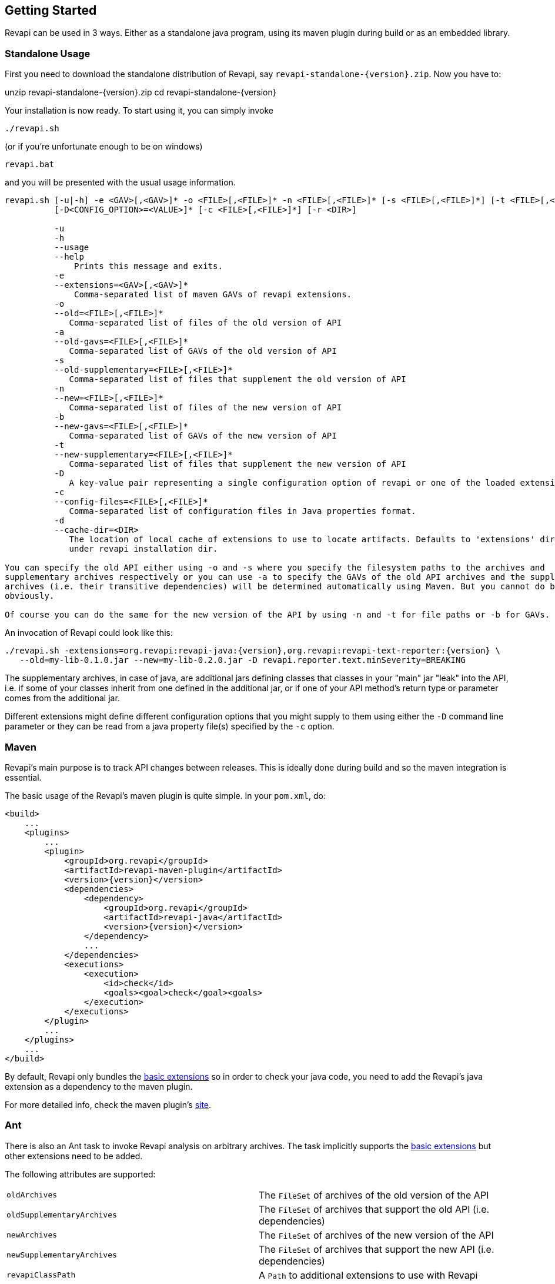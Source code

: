 == Getting Started

Revapi can be used in 3 ways. Either as a standalone java program, using its maven plugin during build or as an embedded
library.

=== Standalone Usage

First you need to download the standalone distribution of Revapi, say `revapi-standalone-{version}.zip`. Now you have to:

====
unzip revapi-standalone-{version}.zip
cd revapi-standalone-{version}
====

Your installation is now ready. To start using it, you can simply invoke

----
./revapi.sh
----

(or if you're unfortunate enough to be on windows)

----
revapi.bat
----

and you will be presented with the usual usage information.

----
revapi.sh [-u|-h] -e <GAV>[,<GAV>]* -o <FILE>[,<FILE>]* -n <FILE>[,<FILE>]* [-s <FILE>[,<FILE>]*] [-t <FILE>[,<FILE>]*]
          [-D<CONFIG_OPTION>=<VALUE>]* [-c <FILE>[,<FILE>]*] [-r <DIR>]

          -u
          -h
          --usage
          --help
              Prints this message and exits.
          -e
          --extensions=<GAV>[,<GAV>]*
              Comma-separated list of maven GAVs of revapi extensions.
          -o
          --old=<FILE>[,<FILE>]*
             Comma-separated list of files of the old version of API
          -a
          --old-gavs=<FILE>[,<FILE>]*
             Comma-separated list of GAVs of the old version of API
          -s
          --old-supplementary=<FILE>[,<FILE>]*
             Comma-separated list of files that supplement the old version of API
          -n
          --new=<FILE>[,<FILE>]*
             Comma-separated list of files of the new version of API
          -b
          --new-gavs=<FILE>[,<FILE>]*
             Comma-separated list of GAVs of the new version of API
          -t
          --new-supplementary=<FILE>[,<FILE>]*
             Comma-separated list of files that supplement the new version of API
          -D
             A key-value pair representing a single configuration option of revapi or one of the loaded extensions
          -c
          --config-files=<FILE>[,<FILE>]*
             Comma-separated list of configuration files in Java properties format.
          -d
          --cache-dir=<DIR>
             The location of local cache of extensions to use to locate artifacts. Defaults to 'extensions' directory
             under revapi installation dir.

You can specify the old API either using -o and -s where you specify the filesystem paths to the archives and
supplementary archives respectively or you can use -a to specify the GAVs of the old API archives and the supplementary
archives (i.e. their transitive dependencies) will be determined automatically using Maven. But you cannot do both
obviously.

Of course you can do the same for the new version of the API by using -n and -t for file paths or -b for GAVs.
----

An invocation of Revapi could look like this:

----
./revapi.sh -extensions=org.revapi:revapi-java:{version},org.revapi:revapi-text-reporter:{version} \
   --old=my-lib-0.1.0.jar --new=my-lib-0.2.0.jar -D revapi.reporter.text.minSeverity=BREAKING
----

The supplementary archives, in case of java, are additional jars defining classes that classes in your "main" jar "leak"
into the API, i.e. if some of your classes inherit from one defined in the additional jar, or if one of your API
method's return type or parameter comes from the additional jar.

Different extensions might define different configuration options that you might supply to them using either the `-D`
command line parameter or they can be read from a java property file(s) specified by the `-c` option.

=== Maven

Revapi's main purpose is to track API changes between releases. This is ideally done during build and so the maven
integration is essential.

The basic usage of the Revapi's maven plugin is quite simple. In your `pom.xml`, do:

[source,xml]
----
<build>
    ...
    <plugins>
        ...
        <plugin>
            <groupId>org.revapi</groupId>
            <artifactId>revapi-maven-plugin</artifactId>
            <version>{version}</version>
            <dependencies>
                <dependency>
                    <groupId>org.revapi</groupId>
                    <artifactId>revapi-java</artifactId>
                    <version>{version}</version>
                </dependency>
                ...
            </dependencies>
            <executions>
                <execution>
                    <id>check</id>
                    <goals><goal>check</goal><goals>
                </execution>
            </executions>
        </plugin>
        ...
    </plugins>
    ...
</build>
----

By default, Revapi only bundles the <<extension-basic.adoc#, basic extensions>> so in order to check your java code,
you need to add the Revapi's java extension as a dependency to the maven plugin.

For more detailed info, check the maven plugin's link:../generated/revapi-maven-plugin/plugin-info.html[site].

=== Ant

There is also an Ant task to invoke Revapi analysis on arbitrary archives.
The task implicitly supports the <<extension-basic.adoc#, basic extensions>>
but other extensions need to be added.

The following attributes are supported:

|====
|`oldArchives`|The `FileSet` of archives of the old version of the API
|`oldSupplementaryArchives`|The `FileSet` of archives that support the old API (i.e. dependencies)
|`newArchives`|The `FileSet` of archives of the new version of the API
|`newSupplementaryArchives`|The `FileSet` of archives that support the new API (i.e. dependencies)
|`revapiClassPath`|A `Path` to additional extensions to use with Revapi
|`configuration`|A JSON string with the Revapi configuration
|`breakingSeverity`|The minimal severity of differences that will be reported
|====

An example for checking Java code:

[source,xml]
----
<target name="api-check">
  <taskdef name="revapi" classname="org.revapi.ant.RevapiTask" classpath="lib/revapi-ant-task-{version}.jar"/>
  <revapi>
    <oldArchives file="mylib-1.0.jar"/>
    <newArchives file="mylib-1.1.jar"/>
    <revapiClassPath>
      <pathelement location="lib/revapi-java-{version}-uber.jar"/>
    </revapiClassPath>
  </revapi>
</target>
----

Notice the use of the "uber" jar for the java extension. The uber jar of
the java extension contains its dependencies (excluding the revapi API
itself which is considered provided).

=== Embedding

[source,java]
----
Revapi revapi = Revapi.builder().withAllExtensionsFromThreadContextClassLoader().build();

AnalysisContext analysisContext = AnalysisContext.builder()
    .withOldAPI(API.of(...))
    .withNewAPI(API.of(...))
    .withConfigurationFromJSON("json").build();

revapi.analyze(analysisContext);
----

For more details, see link:../generated/index.html[javadoc].
